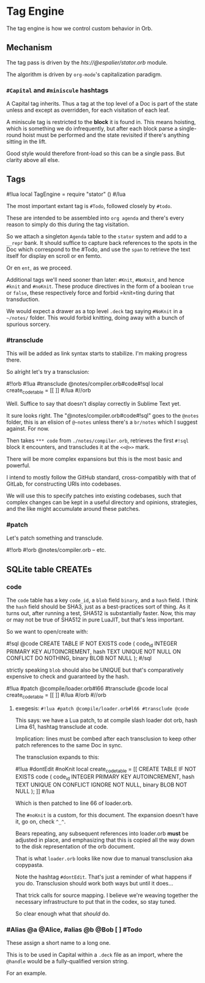 * Tag Engine


The tag engine is how we control custom behavior in Orb.


** Mechanism

The tag pass is driven by the [[espalier/stator][hts://@espalier/stator.orb]]
module.

The algorithm is driven by =org-mode='s capitalization paradigm.


*** =#Capital= and =#miniscule= hashtags

A Capital tag inherits. Thus a tag at the top level of a Doc is part of the
state unless and except as overridden, for each visitation of each leaf.

A miniscule tag is restricted to the *block* it is found in.  This means
hoisting, which is something we do infrequently, but after each block parse a
single-round hoist must be performed and the state revisited if there's
anything sitting in the lift.

Good style would therefore front-load so this can be a single pass.  But
clarity above all else.


** Tags

#!lua
local TagEngine = require "stator" ()
#/lua

The most important extant tag is =#Todo=, followed closely by =#todo=.

These are intended to be assembled into =org agenda= and there's every reason
to simply do this during the tag visitation.

So we attach a singleton =Agenda= table to the =stator= system and add to a
=__repr= bank.  It should suffice to capture back references to the spots in
the Doc which correspond to the #Todo, and use the =span= to retrieve
the text itself for display en scroll or en femto.

Or en =ent=, as we proceed.

Additional tags we'll need sooner than later: =#Knit=, =#NoKnit=, and hence
=#knit= and =#noKnit=.   These produce directives in the form of a boolean
=true= or =false=, these respectively force and forbid =knit=ting during that
transduction.

We would expect a drawer as a top level =.deck= tag saying =#NoKnit= in a
=~/notes/= folder. This would forbid knitting, doing away with a bunch of
spurious sorcery.

*** #transclude

This will be added as link syntax starts to stabilize.  I'm making progress
there.

So alright let's try a transclusion:

#!!orb
#!lua #transclude @notes/compiler.orb#code#!sql
local create_code_table = [[
<<@>>
]]
#/lua
#//orb

Well.  Suffice to say that doesn't display correctly in Sublime Text yet.

It sure looks right.  The "@notes/compiler.orb#code#!sql" goes to the
=@notes= folder, this is an elision of =@~notes= unless there's a =br/notes=
which I suggest against.  For now.

Then takes =*** code= from =./notes/compiler.orb=, retrieves the first =#!sql=
block it encounters, and transcludes it at the =<<@>>= mark.

There will be more complex expansions but this is the most basic and powerful.

I intend to mostly follow the GitHub standard, cross-compatibly with that of
GitLab, for constructing URIs into codebases.

We will use this to specify patches into existing codebases, such that
complex changes can be kept in a useful directory and opinions, strategies,
and the like might accumulate around these patches.


*** #patch

Let's patch something and transclude.

#!!orb
#!orb @notes/compiler.orb -- etc.
** SQLite table CREATEs


*** code

  The =code= table has a key =code_id=, a =blob= field =binary=, and a
=hash= field.  I think the =hash= field should be SHA3, just as a
best-practices sort of thing. As it turns out, after running a test, SHA512
is substantially faster.  Now, this may or may not be true of SHA512 in pure
LuaJIT, but that's less important.

So we want to open/create with:

#!sql @code
CREATE TABLE IF NOT EXISTS code (
   code_id INTEGER PRIMARY KEY AUTOINCREMENT,
   hash TEXT UNIQUE NOT NULL ON CONFLICT DO NOTHING,
   binary BLOB NOT NULL
);
#/sql

strictly speaking =blob= should also be UNIQUE but that's comparatively
expensive to check and guaranteed by the hash.

#!lua #patch @compile/loader.orb#l66 #transclude @code
local create_code_table = [[
<<@>>
]]
#/lua
#/orb
#//orb


**** exegesis: =#!lua #patch @compile/loader.orb#l66 #transclude @code=

This says:  we have a Lua patch, to at compile slash loader dot orb,
hash Lima 61, hashtag transclude at code.

Implication: lines must be combed after each transclusion to keep other
patch references to the same Doc in sync.

The transclusion expands to this:

#!lua #dontEdit #noKnit
local create_code_table = [[
CREATE TABLE IF NOT EXISTS code (
   code_id INTEGER PRIMARY KEY AUTOINCREMENT,
   hash TEXT UNIQUE ON CONFLICT IGNORE NOT NULL,
   binary BLOB NOT NULL
);
]]
#/lua

Which is then patched to line 66 of loader.orb.

The =#noKnit= is a custom, for this document.  The expansion doesn't have it,
go on, check =^_^=.

Bears repeating, any subsequent references into loader.orb *must* be adjusted
in place, and emphasizing that this is copied all the way down to the disk
representation of the orb document.

That is what =loader.orb= looks like now due to manual transclusion aka
copypasta.

Note the hashtag =#dontEdit=.  That's just a reminder of what happens if you
do.  Transclusion should work both ways but until it does...

That trick calls for source mapping.  I believe we're weaving together the
necessary infrastructure to put that in the codex, so stay tuned.

So clear enough what that /should/ do.


*** #Alias @a @Alice, #alias @b @Bob  [ ]  #Todo

These assign a short name to a long one.

This is to be used in Capital within a =.deck= file as an import, where the
=@handle= would be a fully-qualified version string.

For an example.
